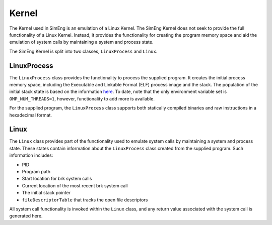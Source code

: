 Kernel
======

The Kernel used in SimEng is an emulation of a Linux Kernel. The SimEng Kernel does not seek to provide the full functionality of a Linux Kernel. Instead, it provides the functionality for creating the program memory space and aid the emulation of system calls by maintaining a system and process state.

The SimEng Kernel is split into two classes, ``LinuxProcess`` and ``Linux``.

LinuxProcess
------------

The ``LinuxProcess`` class provides the functionality to process the supplied program. It creates the initial process memory space, including the Executable and Linkable Format (ELF) process image and the stack. The population of the initial stack state is based on the information `here <https://www.win.tue.nl/~aeb/linux/hh/stack-layout.html>`_. To date, note that the only environment variable set is ``OMP_NUM_THREADS=1``, however, functionality to add more is available.

For the supplied program, the ``LinuxProcess`` class supports both statically compiled binaries and raw instructions in a hexadecimal format.

Linux
-----

The ``Linux`` class provides part of the functionality used to emulate system calls by maintaining a system and process state. These states contain information about the ``LinuxProcess`` class created from the supplied program. Such information includes:

- PID
- Program path
- Start location for brk system calls
- Current location of the most recent brk system call
- The initial stack pointer
- ``fileDescriptorTable`` that tracks the open file descriptors

All system call functionality is invoked within the ``Linux`` class, and any return value associated with the system call is generated here.
